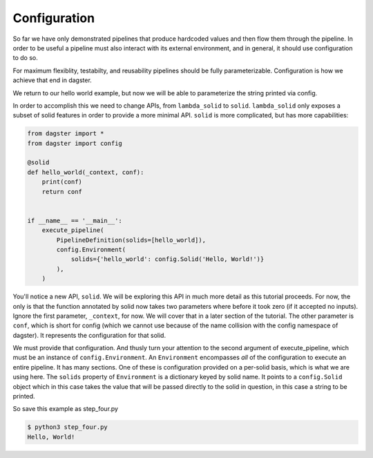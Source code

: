Configuration
-------------

So far we have only demonstrated pipelines that produce hardcoded values
and then flow them through the pipeline. In order to be useful a pipeline
must also interact with its external environment, and in general, it should
use configuration to do so.

For maximum flexiblity, testabilty, and reusability pipelines should be fully
parameterizable. Configuration is how we achieve that end in dagster.

We return to our hello world example, but now we will be able to parameterize
the string printed via config.
 
In order to accomplish this we need to change APIs, from ``lambda_solid`` to ``solid``.
``lambda_solid`` only exposes a subset of solid features in order to provide a more
minimal API. ``solid`` is more complicated, but has more capabilities:

.. code-block:: python

    from dagster import *
    from dagster import config

    @solid
    def hello_world(_context, conf):
        print(conf)
        return conf


    if __name__ == '__main__':
        execute_pipeline(
            PipelineDefinition(solids=[hello_world]),
            config.Environment(
                solids={'hello_world': config.Solid('Hello, World!')}
            ),
        )

You'll notice a new API, ``solid``. We will be exploring this API in much more detail as this
tutorial proceeds. For now, the only is that the function annotated by solid now
takes two parameters where before it took zero (if it accepted no inputs). Ignore
the first parameter,  ``_context``, for now. We will cover that in a later section
of the tutorial. The other parameter is ``conf``, which is short for config (which
we cannot use because of the name collision with the config namespace of dagster).
It represents the configuration for that solid.

We must provide that configuration. And thusly turn your attention to the second argument
of execute_pipeline, which must be an instance of ``config.Environment``. An ``Environment``
encompasses *all* of the configuration to execute an entire pipeline. It has many
sections. One of these is configuration provided on a per-solid basis, which is what
we are using here. The ``solids`` property of ``Environment`` is a dictionary keyed by
solid name. It points to a ``config.Solid`` object which in this case takes the value
that will be passed directly to the solid in question, in this case a string to be printed.

So save this example as step_four.py

.. code-block:: sh

    $ python3 step_four.py
    Hello, World!
